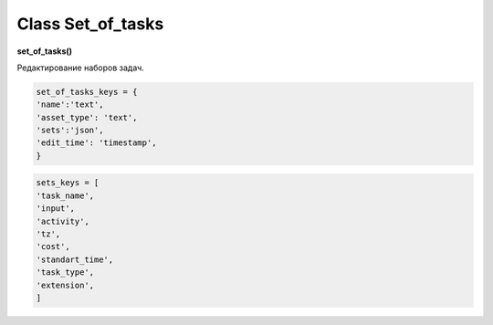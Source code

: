 Class Set_of_tasks
==================

**set_of_tasks()**

Редактирование наборов задач.

.. code-block:: python

  set_of_tasks_keys = {
  'name':'text',
  'asset_type': 'text',
  'sets':'json',
  'edit_time': 'timestamp',
  }
  
.. code-block:: python

  sets_keys = [
  'task_name',
  'input',
  'activity',
  'tz',
  'cost',
  'standart_time',
  'task_type',
  'extension',
  ]
  
.. py:function:: init_by_keys(keys[, new=True])

  инициализация по словарю.
  
  **Параметры:**
  
  * **keys** (*dict*) - словарь по *set_of_tasks_keys*
  * **new** (*bool*) - если *True* - то возврат нового объекта, если *False* - то инициализация текущего
  * **return** - new_ob или (*True, 'Ok!'*)

.. py:function:: create(name, asset_type[, keys = False, force=False])

  создание набора задач.
  
  **Параметры:**
  
  * **name** (*str*) - имя набора
  * **asset_type** (*str*) - должен быть из *studio.asset_types*
  * **keys** (*list/ bool*) - список задач(словари по *sets_keys*), если *False* - будет создан пустой набор
  * **force** (*bool*) - если *False* - то будет давать ошибку при совпадении имени, если *True* - то будет принудительно перименовывать с подбором номера
  * **return** - (*True, new_ob*) или (*False, comment*)

.. py:function:: get_list([f = False, path = False])

  чтение всех наборов (объекты).
  
  **Параметры:**
  
  * **f** (*dict*) - фильтр ро ключам *set_of_tasks_keys*, используется только для чтения из базы данных при path= *False*
  * **path** (*bool / str*) - если указан - то чтение из файла *.json*, если - *False* - то чтение из базы данных
  * **return** - (*True, [список объектов]*) или (*False, comment*)

.. py:function:: get_list_by_type(asset_type)

  чтение наборов (объекты) определённого типа.
  
  .. note:: обёртка на *get_list(f)*
  
  **Параметры:**
  
  * **asset_type** (*str*) - должен быть из *studio.asset_types*
  * **return** - (*True, [список объектов]*) или (*False, comment*)

.. py:function:: get_dict_by_all_types()

  чтение всех наборов (объекты) в словарь с ключами по типам ассетов.
  
  **Параметры:**
  
  * **return** - (*True, {тип ассета : {имя сета: объект, ...}, ...}*) или (*False, comment*)

.. py:function:: get(name)

  чтение набора по имени.
  
  .. note:: обёртка на get_list(f)
  
  **Параметры:**
  
  * **name** (*str*) - имя набора
  * **return** - (*True, объект*) или (*False, comment*)

.. py:function:: remove([name=False])

  удаление набора.
  
  **Параметры:**
  
  * *name** (*str*) - если *False* - то удаляется текущий инициализированный объект: удаляется строка из БД - поля объекта переписываются на *False*
  * **return** - (*True, 'ok'*) или (*False, comment*)

.. py:function:: rename(new_name[, name=False])

  переименование набора.

  **Параметры:**
  
  * **new_name** (*str*) - новое имя сета
  * **name** (*str*) - имя переименоваваемого сета, если *False* - переименовывается текущий объект
  * **return** - (*True, 'ok'*) или (*False, comment*)

.. py:function:: edit_asset_type(asset_type[, name=False])

  смена типа набора.

  **Параметры:**
  
  * **asset_type** (*str*) - новый тип, должен быть из *studio.asset_types*
  * **name** (*str/bool*) - имя изменяемого сета, если *False* - то редактируется текущий объект
  * **return** - (*True, 'ok'*) или (*False, comment*)

.. py:function:: edit_sets(data[, name=False])

  редактирование значения sets

  **Параметры:**
  
  * **data** (*list*) - список словарей по *sets_keys*
  * **name** (*bool/str*) - имя изменяемого сета, если *False* - то редактируется текущий объект
  * **return** - (*True, 'ok'*) или (*False, comment*)

.. py:function:: copy(new_name[, old_name=False])

  создание копии сета.

  **Параметры:**
  
  * **new_name** (*str*) - имя создаваемого сета
  * **old_name** (*bool / str*) - имя копируемого сета, если *False* - то копируется текущий
  * **return** - (*True, объект*) или (*False, comment*)

.. py:function:: save_to_library(path[, save_objects=False])

  запись библиотеки наборов задач в *.json* файл.

  **Параметры:**
  
  * **path** (*str*) - путь сохранения
  * **save_objects** (*bool / list*) - список объектов (*set_of_tasks*) - если *False* - то сохраняет всю библиотеку
  * **return** - (*True, 'ok'*) или (*False, comment*)

.. py:function:: load_from_library(data)

  запись наборов задач в студийный набор из внешнего файла.
  
  .. note:: возможно больше не нужно / это сочетание *get_list(path) + create()*

  **Параметры:**
  
  * **data** - словарь из внешнего файла, по структуре аналогичен словарю *set_of_tasks* в системе происходит запись данных в *set_of_tasks*, при этом данные по совпадающим ключам перезаписываются на новые.
  * **return** - (*True, 'ok'*) или (*False, comment*)
